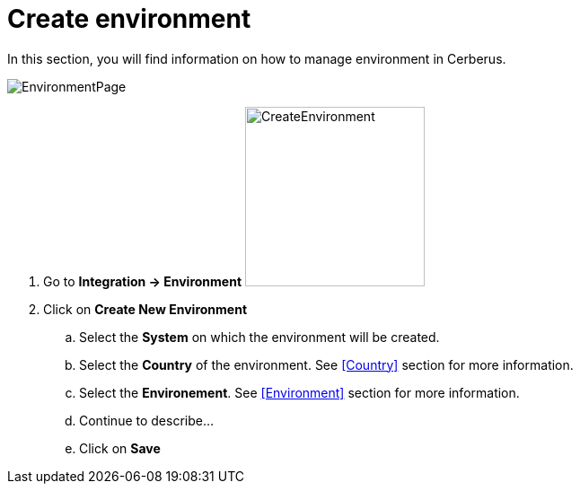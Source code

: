= Create environment 

In this section, you will find information on how to manage environment in Cerberus.

image:environmentpage.png[EnvironmentPage]

. Go to *[red]#Integration -> Environment#* image:environmentcreate.png[CreateEnvironment,200,200,float="right",align="center"]
. Click on *[red]#Create New Environment#*
.. Select the *[red]#System#* on which the environment will be created.
.. Select the *[red]#Country#* of the environment. See <<Country>> section for more information.
.. Select the *[red]#Environement#*. See <<Environment>> section for more information.
.. Continue to describe...
.. Click on *[red]#Save#*
